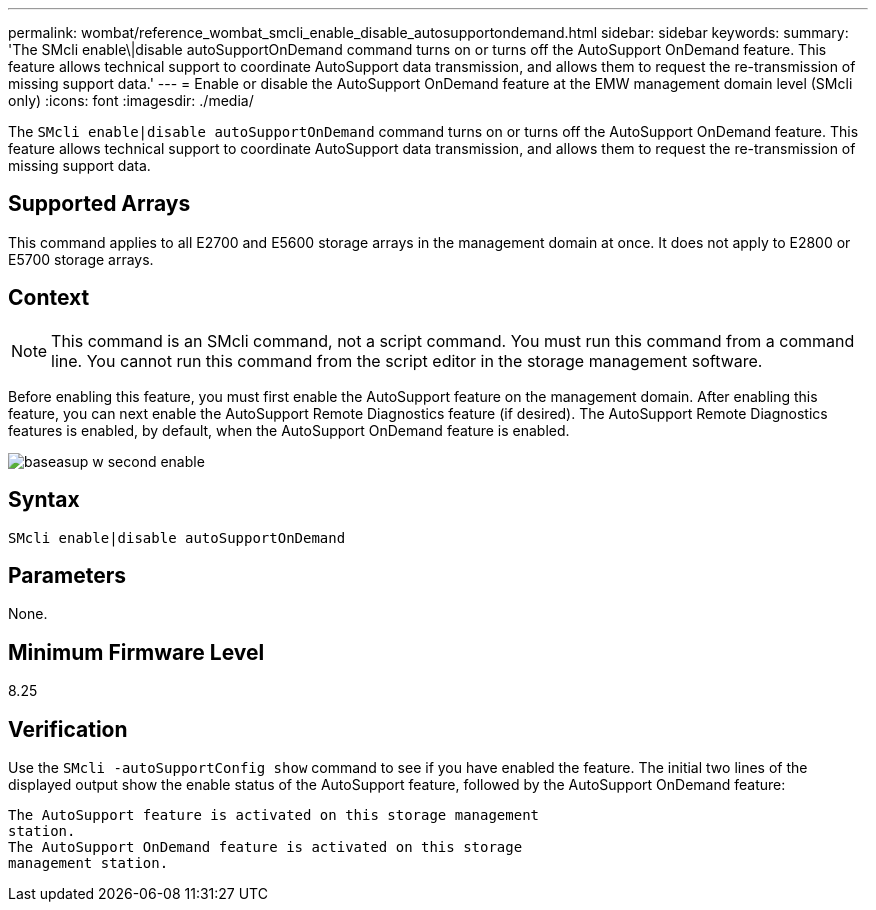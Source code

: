 ---
permalink: wombat/reference_wombat_smcli_enable_disable_autosupportondemand.html
sidebar: sidebar
keywords: 
summary: 'The SMcli enable\|disable autoSupportOnDemand command turns on or turns off the AutoSupport OnDemand feature. This feature allows technical support to coordinate AutoSupport data transmission, and allows them to request the re-transmission of missing support data.'
---
= Enable or disable the AutoSupport OnDemand feature at the EMW management domain level (SMcli only)
:icons: font
:imagesdir: ./media/

[.lead]
The `SMcli enable|disable autoSupportOnDemand` command turns on or turns off the AutoSupport OnDemand feature. This feature allows technical support to coordinate AutoSupport data transmission, and allows them to request the re-transmission of missing support data.

== Supported Arrays

This command applies to all E2700 and E5600 storage arrays in the management domain at once. It does not apply to E2800 or E5700 storage arrays.

== Context

[NOTE]
====
This command is an SMcli command, not a script command. You must run this command from a command line. You cannot run this command from the script editor in the storage management software.
====

Before enabling this feature, you must first enable the AutoSupport feature on the management domain. After enabling this feature, you can next enable the AutoSupport Remote Diagnostics feature (if desired). The AutoSupport Remote Diagnostics features is enabled, by default, when the AutoSupport OnDemand feature is enabled.

image::../media/baseasup_w_second_enable.gif[]

== Syntax

----
SMcli enable|disable autoSupportOnDemand
----

== Parameters

None.

== Minimum Firmware Level

8.25

== Verification

Use the `SMcli -autoSupportConfig show` command to see if you have enabled the feature. The initial two lines of the displayed output show the enable status of the AutoSupport feature, followed by the AutoSupport OnDemand feature:

----
The AutoSupport feature is activated on this storage management
station.
The AutoSupport OnDemand feature is activated on this storage
management station.
----
